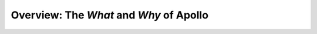 Overview: The *What* and *Why* of Apollo
==================================================

.. contents::
    :local:
